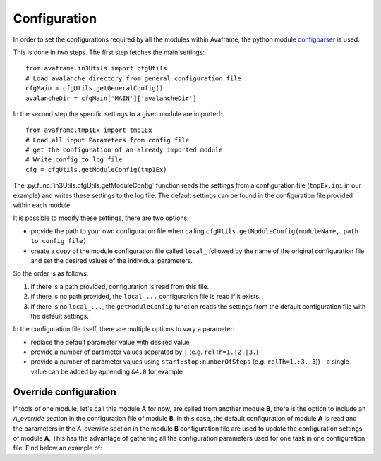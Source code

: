 Configuration
==================

In order to set the configurations required by all the modules within Avaframe, the python module
`configparser <https://docs.python.org/3/library/configparser.html>`_ is used.

This is done in two steps. The first step fetches the main settings::

  from avaframe.in3Utils import cfgUtils
  # Load avalanche directory from general configuration file
  cfgMain = cfgUtils.getGeneralConfig()
  avalancheDir = cfgMain['MAIN']['avalancheDir']

In the second step the specific settings to a given module are imported::

  from avaframe.tmp1Ex import tmp1Ex
  # Load all input Parameters from config file
  # get the configuration of an already imported module
  # Write config to log file
  cfg = cfgUtils.getModuleConfig(tmp1Ex)

The :py:func:`in3Utils.cfgUtils.getModuleConfig` function reads the settings from a configuration file (``tmpEx.ini``
in our example) and writes these settings to the log file. The default settings can be found in the
configuration file provided within each module.

It is possible to modify these settings, there are two options:

* provide the path to your own configuration file when calling
  ``cfgUtils.getModuleConfig(moduleName, path to config file)``

* create a copy of the module configuration file called ``local_`` followed by
  the name of the original configuration file and set the desired values of the
  individual parameters.

So the order is as follows:

#. if there is a path provided, configuration is read from this file.

#. if there is no path provided, the ``local_...`` configuration file is read if
   it exists.

#. if there is no ``local_...``, the ``getModuleConfig`` function reads the
   settings from the default configuration file with the default settings.


In the configuration file itself, there are multiple options to vary a parameter:

* replace the default parameter value with desired value
* provide a number of parameter values separated by ``|`` (e.g. ``relTh=1.|2.|3.``)
* provide a number of parameter values using ``start:stop:numberOfSteps`` (e.g. ``relTh=1.:3.:3``)) - a
  single value can be added by appending ``&4.0`` for example
  
Override configuration
---------------------------
 
If tools of one module, let's call this module **A** for now, are called from another module **B**, there is the option to include an *A_override* section in the 
configuration file of module **B**. In this case, the default configuration of module **A** is read and the parameters in the *A_override* section 
in the module **B** configuration file are used to update the configuration settings of module **A**. This has the advantage of gathering all 
the configuration parameters used for one task in one configuration file. Find below an example of: 
  
